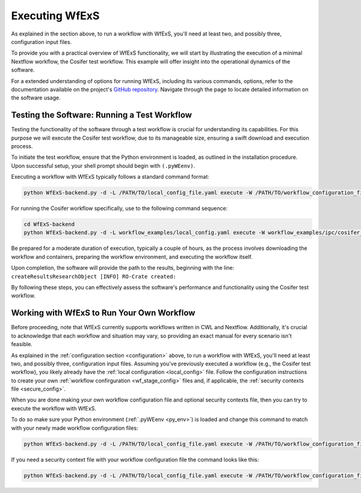 
Executing WfExS
===============

As explained in the section above, to run a workflow with WfExS, you'll need at least two, 
and possibly three, configuration input files. 

To provide you with a practical overview of WfExS functionality, we will start by illustrating 
the execution of a minimal Nextflow workflow, the Cosifer test workflow. 
This example will offer insight into the operational dynamics of the software.

For a extended understanding of options for running WfExS, including its various commands, options, 
refer to the documentation available on the project's 
`GitHub repository <https://github.com/inab/WfExS-backend>`_.
Navigate through the page to locate detailed information on the software usage.


.. index::
   single: usage; test_workflow

Testing the Software: Running a Test Workflow
----------------------------------------------

Testing the functionality of the software through a test workflow is crucial for understanding its 
capabilities. For this purpose we will execute the Cosifer test workflow, due to its 
manageable size, ensuring a swift download and execution process.

To initiate the test workflow, ensure that the Python environment is loaded, as outlined in the 
installation procedure. Upon successful setup, your shell prompt should begin with ``(.pyWEenv)``.

Executing a workflow with WfExS typically follows a standard command format:

.. code-block:: bash

    python WfExS-backend.py -d -L /PATH/TO/local_config_file.yaml execute -W /PATH/TO/workflow_configuration_file.stage

For running the Cosifer workflow specifically, use to the following command sequence:

.. code-block:: bash

    cd WfExS-backend
    python WfExS-backend.py -d -L workflow_examples/local_config.yaml execute -W workflow_examples/ipc/cosifer_test1_nxf.wfex.stage

Be prepared for a moderate duration of execution, typically a couple of hours, as the process 
involves downloading the workflow and containers, preparing the workflow environment, 
and executing the workflow itself.

Upon completion, the software will provide the path to the results, beginning with the line: 
``createResultsResearchObject [INFO] RO-Crate created:``

By following these steps, you can effectively assess the software's performance and functionality 
using the Cosifer test workflow.


.. index::
   single: usage; own_workflow


Working with WfExS to Run Your Own Workflow
--------------------------------------------

Before proceeding, note that WfExS currently supports workflows written in CWL and Nextflow. 
Additionally, it's crucial to acknowledge that each workflow and situation may vary, 
so providing an exact manual for every scenario isn't feasible.

As explained in the :ref:`configuration section <configuration>` above, to run a workflow 
with WfExS, you'll need at least two, and possibly three, configuration input files. 
Assuming you've previously executed a workflow (e.g., the Cosifer test workflow), you likely 
already have the :ref:`local configuration <local_config>` file. 
Follow the configuration instructions to create your own :ref:`workflow confirguration <wf_stage_config>` 
files and, if applicable, the :ref:`security contexts file <secure_config>`.

When you are done making your own workflow configuration file and optional security contexts 
file, then you can try to execute the workflow with WfExS.

To do so make sure your Python environment (:ref:`.pyWEenv <py_env>`) is loaded and change this 
command to match with your newly made workflow configuration files:

.. code-block:: bash
   
   python WfExS-backend.py -d -L /PATH/TO/local_config_file.yaml execute -W /PATH/TO/workflow_configuration_file.stage  

If you need a security  context file with your workflow configuration file the command looks 
like this:

.. code-block:: bash
   
   python WfExS-backend.py -d -L /PATH/TO/local_config_file.yaml execute -W /PATH/TO/workflow_configuration_file.stage  -Z  /PATH/TO/security_context_file.ctxt
